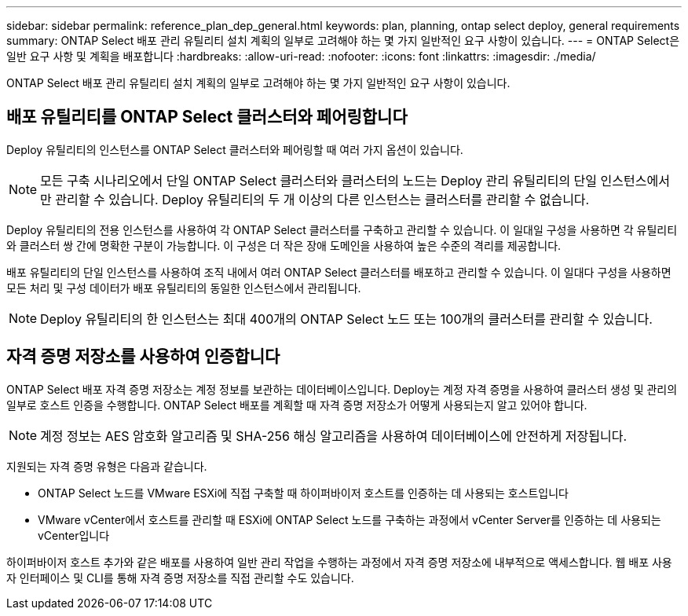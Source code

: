 ---
sidebar: sidebar 
permalink: reference_plan_dep_general.html 
keywords: plan, planning, ontap select deploy, general requirements 
summary: ONTAP Select 배포 관리 유틸리티 설치 계획의 일부로 고려해야 하는 몇 가지 일반적인 요구 사항이 있습니다. 
---
= ONTAP Select은 일반 요구 사항 및 계획을 배포합니다
:hardbreaks:
:allow-uri-read: 
:nofooter: 
:icons: font
:linkattrs: 
:imagesdir: ./media/


[role="lead"]
ONTAP Select 배포 관리 유틸리티 설치 계획의 일부로 고려해야 하는 몇 가지 일반적인 요구 사항이 있습니다.



== 배포 유틸리티를 ONTAP Select 클러스터와 페어링합니다

Deploy 유틸리티의 인스턴스를 ONTAP Select 클러스터와 페어링할 때 여러 가지 옵션이 있습니다.


NOTE: 모든 구축 시나리오에서 단일 ONTAP Select 클러스터와 클러스터의 노드는 Deploy 관리 유틸리티의 단일 인스턴스에서만 관리할 수 있습니다. Deploy 유틸리티의 두 개 이상의 다른 인스턴스는 클러스터를 관리할 수 없습니다.

Deploy 유틸리티의 전용 인스턴스를 사용하여 각 ONTAP Select 클러스터를 구축하고 관리할 수 있습니다. 이 일대일 구성을 사용하면 각 유틸리티와 클러스터 쌍 간에 명확한 구분이 가능합니다. 이 구성은 더 작은 장애 도메인을 사용하여 높은 수준의 격리를 제공합니다.

배포 유틸리티의 단일 인스턴스를 사용하여 조직 내에서 여러 ONTAP Select 클러스터를 배포하고 관리할 수 있습니다. 이 일대다 구성을 사용하면 모든 처리 및 구성 데이터가 배포 유틸리티의 동일한 인스턴스에서 관리됩니다.


NOTE: Deploy 유틸리티의 한 인스턴스는 최대 400개의 ONTAP Select 노드 또는 100개의 클러스터를 관리할 수 있습니다.



== 자격 증명 저장소를 사용하여 인증합니다

ONTAP Select 배포 자격 증명 저장소는 계정 정보를 보관하는 데이터베이스입니다. Deploy는 계정 자격 증명을 사용하여 클러스터 생성 및 관리의 일부로 호스트 인증을 수행합니다. ONTAP Select 배포를 계획할 때 자격 증명 저장소가 어떻게 사용되는지 알고 있어야 합니다.


NOTE: 계정 정보는 AES 암호화 알고리즘 및 SHA-256 해싱 알고리즘을 사용하여 데이터베이스에 안전하게 저장됩니다.

지원되는 자격 증명 유형은 다음과 같습니다.

* ONTAP Select 노드를 VMware ESXi에 직접 구축할 때 하이퍼바이저 호스트를 인증하는 데 사용되는 호스트입니다
* VMware vCenter에서 호스트를 관리할 때 ESXi에 ONTAP Select 노드를 구축하는 과정에서 vCenter Server를 인증하는 데 사용되는 vCenter입니다


하이퍼바이저 호스트 추가와 같은 배포를 사용하여 일반 관리 작업을 수행하는 과정에서 자격 증명 저장소에 내부적으로 액세스합니다. 웹 배포 사용자 인터페이스 및 CLI를 통해 자격 증명 저장소를 직접 관리할 수도 있습니다.
